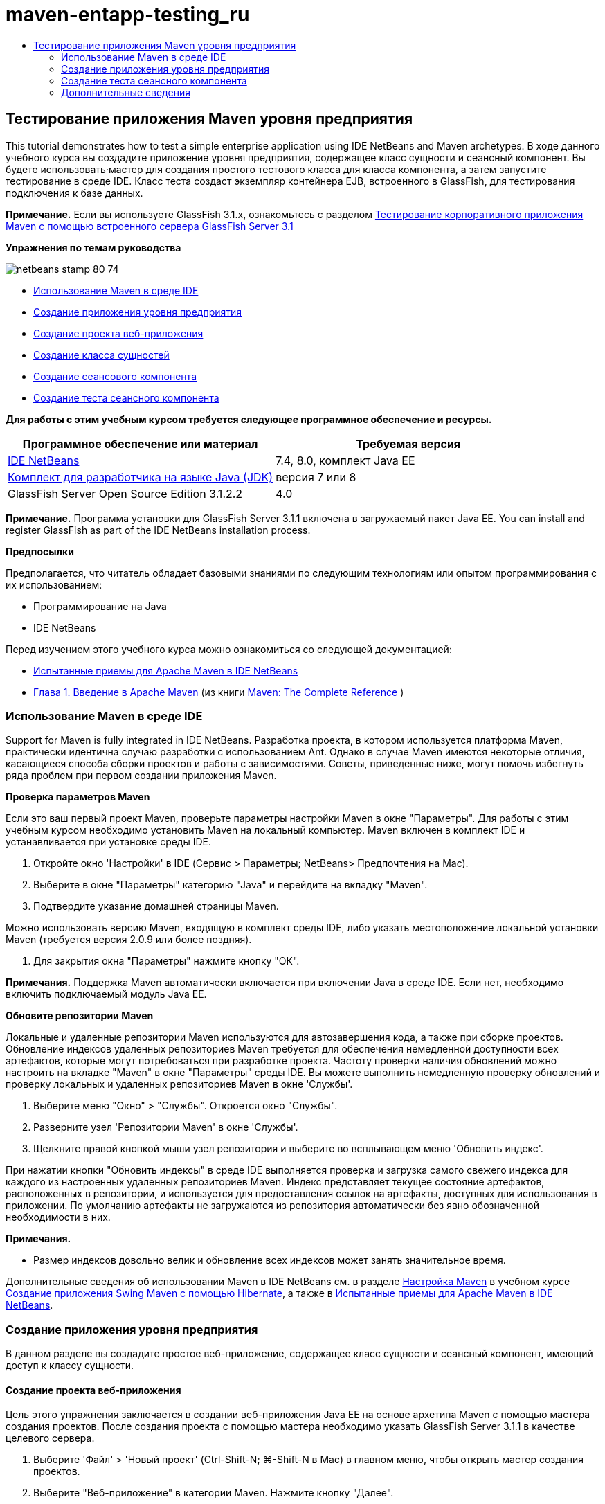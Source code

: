 // 
//     Licensed to the Apache Software Foundation (ASF) under one
//     or more contributor license agreements.  See the NOTICE file
//     distributed with this work for additional information
//     regarding copyright ownership.  The ASF licenses this file
//     to you under the Apache License, Version 2.0 (the
//     "License"); you may not use this file except in compliance
//     with the License.  You may obtain a copy of the License at
// 
//       http://www.apache.org/licenses/LICENSE-2.0
// 
//     Unless required by applicable law or agreed to in writing,
//     software distributed under the License is distributed on an
//     "AS IS" BASIS, WITHOUT WARRANTIES OR CONDITIONS OF ANY
//     KIND, either express or implied.  See the License for the
//     specific language governing permissions and limitations
//     under the License.
//

= maven-entapp-testing_ru
:jbake-type: page
:jbake-tags: old-site, needs-review
:jbake-status: published
:keywords: Apache NetBeans  maven-entapp-testing_ru
:description: Apache NetBeans  maven-entapp-testing_ru
:toc: left
:toc-title:

== Тестирование приложения Maven уровня предприятия

This tutorial demonstrates how to test a simple enterprise application using IDE NetBeans and Maven archetypes. В ходе данного учебного курса вы создадите приложение уровня предприятия, содержащее класс сущности и сеансный компонент. Вы будете использовать·мастер для создания простого тестового класса для класса компонента, а затем запустите тестирование в среде IDE. Класс теста создаст экземпляр контейнера EJB, встроенного в GlassFish, для тестирования подключения к базе данных.

*Примечание.* Если вы используете GlassFish 3.1.x, ознакомьтесь с разделом link:../../73/javaee/maven-entapp-testing.html[Тестирование корпоративного приложения Maven с помощью встроенного сервера GlassFish Server 3.1]

*Упражнения по темам руководства*

image:netbeans-stamp-80-74.png[title="Содержимое этой страницы применимо к IDE NetBeans 7.4 и 8.0"]

* link:#intro[Использование Maven в среде IDE]
* link:#Exercise_1[Создание приложения уровня предприятия]
* link:#Exercise_1a[Создание проекта веб-приложения]
* link:#Exercise_1b[Создание класса сущностей]
* link:#Exercise_1c[Создание сеансового компонента]
* link:#Exercise_2[Создание теста сеансного компонента]

*Для работы с этим учебным курсом требуется следующее программное обеспечение и ресурсы.*

|===
|Программное обеспечение или материал |Требуемая версия 

|link:https://netbeans.org/downloads/index.html[IDE NetBeans] |7.4, 8.0, комплект Java EE 

|link:http://www.oracle.com/technetwork/java/javase/downloads/index.html[Комплект для разработчика на языке Java (JDK)] |версия 7 или 8 

|GlassFish Server Open Source Edition 3.1.2.2 |4.0 
|===

*Примечание.* Программа установки для GlassFish Server 3.1.1 включена в загружаемый пакет Java EE. You can install and register GlassFish as part of the IDE NetBeans installation process.

*Предпосылки*

Предполагается, что читатель обладает базовыми знаниями по следующим технологиям или опытом программирования с их использованием:

* Программирование на Java
* IDE NetBeans

Перед изучением этого учебного курса можно ознакомиться со следующей документацией:

* link:http://wiki.netbeans.org/MavenBestPractices[Испытанные приемы для Apache Maven в IDE NetBeans]
* link:http://books.sonatype.com/mvnref-book/reference/introduction.html[Глава 1. Введение в Apache Maven] (из книги link:http://books.sonatype.com/mvnref-book/reference/index.html[Maven: The Complete Reference] )

=== Использование Maven в среде IDE

Support for Maven is fully integrated in IDE NetBeans. Разработка проекта, в котором используется платформа Maven, практически идентична случаю разработки с использованием Ant. Однако в случае Maven имеются некоторые отличия, касающиеся способа сборки проектов и работы с зависимостями. Советы, приведенные ниже, могут помочь избегнуть ряда проблем при первом создании приложения Maven.

*Проверка параметров Maven*

Если это ваш первый проект Maven, проверьте параметры настройки Maven в окне "Параметры". Для работы с этим учебным курсом необходимо установить Maven на локальный компьютер. Maven включен в комплект IDE и устанавливается при установке среды IDE.

1. Откройте окно 'Настройки' в IDE (Сервис > Параметры; NetBeans> Предпочтения на Mac).
2. Выберите в окне "Параметры" категорию "Java" и перейдите на вкладку "Maven".
3. Подтвердите указание домашней страницы Maven.

Можно использовать версию Maven, входящую в комплект среды IDE, либо указать местоположение локальной установки Maven (требуется версия 2.0.9 или более поздняя).

4. Для закрытия окна "Параметры" нажмите кнопку "ОК".

*Примечания.* Поддержка Maven автоматически включается при включении Java в среде IDE. Если нет, необходимо включить подключаемый модуль Java EE.

*Обновите репозитории Maven*

Локальные и удаленные репозитории Maven используются для автозавершения кода, а также при сборке проектов. Обновление индексов удаленных репозиториев Maven требуется для обеспечения немедленной доступности всех артефактов, которые могут потребоваться при разработке проекта. Частоту проверки наличия обновлений можно настроить на вкладке "Maven" в окне "Параметры" среды IDE. Вы можете выполнить немедленную проверку обновлений и проверку локальных и удаленных репозиториев Maven в окне 'Службы'.

1. Выберите меню "Окно" > "Службы". Откроется окно "Службы".
2. Разверните узел 'Репозитории Maven' в окне 'Службы'.
3. Щелкните правой кнопкой мыши узел репозитория и выберите во всплывающем меню 'Обновить индекс'.

При нажатии кнопки "Обновить индексы" в среде IDE выполняется проверка и загрузка самого свежего индекса для каждого из настроенных удаленных репозиториев Maven. Индекс представляет текущее состояние артефактов, расположенных в репозитории, и используется для предоставления ссылок на артефакты, доступных для использования в приложении. По умолчанию артефакты не загружаются из репозитория автоматически без явно обозначенной необходимости в них.

*Примечания.*

* Размер индексов довольно велик и обновление всех индексов может занять значительное время.

Дополнительные сведения об использовании Maven в IDE NetBeans см. в разделе link:https://netbeans.org/kb/docs/java/maven-hib-java-se.html#02[Настройка Maven] в учебном курсе link:https://netbeans.org/kb/docs/java/maven-hib-java-se.html[Создание приложения Swing Maven с помощью Hibernate], а также в link:http://wiki.netbeans.org/MavenBestPractices[Испытанные приемы для Apache Maven в IDE NetBeans].

=== Создание приложения уровня предприятия

В данном разделе вы создадите простое веб-приложение, содержащее класс сущности и сеансный компонент, имеющий доступ к классу сущности.

==== Создание проекта веб-приложения

Цель этого упражнения заключается в создании веб-приложения Java EE на основе архетипа Maven с помощью мастера создания проектов. После создания проекта с помощью мастера необходимо указать GlassFish Server 3.1.1 в качестве целевого сервера.

1. Выберите 'Файл' > 'Новый проект' (Ctrl-Shift-N; ⌘-Shift-N в Mac) в главном меню, чтобы открыть мастер создания проектов.
2. Выберите "Веб-приложение" в категории Maven. Нажмите кнопку "Далее".
3. Дайте проекту имя *mavenwebtestapp* и задайте местоположение проекта. Нажмите кнопку "Далее".
4. Выберите сервер GlassFish в раскрывающемся списке 'Сервер'.
5. Выберите Java EE 6 Web или Java EE 7 Web в списке 'Версия Java EE'. Нажмите кнопку "Готово".

После нажатия кнопки "Готово" среда IDE создает веб-приложение и открывает проект в окне "Проекты".

image:maven-testing-projects.png[title="В окне 'Проекты' отображаются созданные проекты"]

Если развернуть узел проекта в окне 'Проекты', можно увидеть, что файл JAR `javaee-web-api` указан в качестве зависимости проекта, а JDK - в качестве зависимости Java. Среда IDE создала файл POM проекта `pom.xml`, и этот файл указан в списке в узле "Файлы проекта".

==== Создание класса сущности

В данном упражнении будет использован мастер создания файла для создания класса сущности. После создания класса сущности выберите в мастере источник данных `jdbc/sampl`. Нет необходимости создавать или регистрировать новый источник данных, поскольку источник данных `jdbc/sample` был зарегистрирован при установке сервера.

*Примечание.* Если необходимо создать новый источник данных или использовать другой источник данных, источник данных должен быть зарегистрирован на сервере до тестирования приложения, используя встроенный контейнер. При тестировании приложения с помощью встроенного контейнера среда IDE не зарегистрирует источник данных, в отличие от развертывания на экземпляре сервер GlassFish.

1. Щелкните узел проекта правой кнопкой мыши и выберите команду "Создать" > "Класс сущности".

В качестве альтернативы можно использовать 'Файл' > 'Создать файл' (Ctrl-N; ⌘-N в Mac) в главном меню и выбрать 'Класс сущности' в категории 'Сохраняемость'.

2. Введите *MyEntity* для имени класса.
3. Выберите `com.mycompany.mavenwebtestapp` в качестве пакета и установите тип первичного ключа *`int`*.
4. Подтвердите выбор "Создать единицу сохранения состояния". Нажмите кнопку "Далее".
5. Выберите *jdbc/sample* из раскрывающегося списка "Источник данных".
6. Подтвердите выбор "Использовать интерфейсы API транзакций Java" и выберите "Удалить и создать" в качестве стратегии создания таблицы. Нажмите кнопку 'Готово'.
image:maven-testing-pu.png[title="В окне 'Проекты' отображаются созданные проекты"]

После нажатия кнопки "Готово" среда IDE создает класс MyEntity и открывает его в редакторе исходного кода. В качестве зависимостей проекта IDE добавляет артефакты `eclipselink`, `javax.persistence` и `org.eclipse.persistence.jpa.modelgen.processor`.

7. В редакторе исходного поля добавьте к классу закрытое поле `имя`.
[source,java]
----

private String name;
----
8. Правой кнопкой мыши щелкните редактор и выберите "Методы получения и установки" во всплывающем меню "Вставка кода" (Alt-Insert; Ctrl-I на Mac), чтобы создать метод получения и установки для поля `имя`.
9. Добавьте следующий конструктор.
[source,java]
----

public MyEntity(int id) {
    this.id = id;
    name = "Entity number " + id + " created at " + new Date();
}
----
10. Добавьте следующие аннотации `@NamedQueries` и `@NamedQuery` (выделено жирным), чтобы создать запрос SQL с именем, который выполнит поиск всех записей в таблице MyEntity.
[source,java]
----

@Entity
*@NamedQueries({
    @NamedQuery(name = "MyEntity.findAll", query = "select e from MyEntity e")})*
public class MyEntity implements Serializable {
----

11. Щелкните подсказку в поле слева, рядом с объявлением класса, и выберите подсказку *Создать конструктор по умолчанию*.
image:maven-testing-createconstructor.png[title="В окне 'Проекты' отображаются созданные проекты"]
12. Исправьте импортированные операторы (Ctrl-Shift-I; ⌘-Shift-I в Mac) для добавления операторов импорта для `javax.persistence.NamedQuery`, `javax.persistence.NamedQueries` и `java.util.Date`. Сохраните изменения.

==== Создание компонента сеанса

В данном упражнении для создания сеансного фасада для класса сущности `MyEntity` используется мастер. При использовании мастера для создания фасада среда IDE также создает абстрактный фасад, содержащий такие методы. как `create` и `find`, широко используемые при доступе к классам сущностей. Затем к фасаду добавляются два метода.

1. Щелкните узел проекта правой кнопкой мыши и выберите команду "Создать" > "Другие".

В качестве альтернативы можно использовать 'Файл' > 'Создать файл' (Ctrl-N; ⌘-N в Mac) в главном меню, чтобы открыть мастер создания файлов.

2. Выберите сеансные компоненты для классов сущностей в категории Enterprise JavaBeans. Нажмите кнопку "Далее".
3. Выберите класс `MyEntity` из списка доступных классов сущностей и нажмите кнопку "Добавить". Нажмите кнопку "Далее".
4. Используйте свойства по умолчанию на панели мастера "Созданные сеансные компоненты". Нажмите кнопку 'Готово'.

При нажатии кнопки "Готово" среда IDE создает `AbstractFacade.java` и `MyEntityFacade.java` в пакете `com.mycompany.mavenwebtestapp` и открывает классы в редакторе исходных кодов.

В редакторе исходных кодов можно увидеть, что среда IDE создала код для `EntityManager` и добавила аннотацию `@PersistenceContext` для указания единицы сохранения состояния.

[source,java]
----

@Stateless
public class MyEntityFacade extends AbstractFacade<MyEntity> {
    @PersistenceContext(unitName = "com.mycompany_mavenwebtestapp_war_1.0-SNAPSHOTPU")
    private EntityManager em;

    @Override
    protected EntityManager getEntityManager() {
        return em;
    }

    public MyEntityFacade() {
        super(MyEntity.class);
    }
    
}
----
5. Добавьте следующие методы к `MyEntityFacade.java`.
[source,java]
----

    @PermitAll
    public int verify() {
        String result = null;
        Query q = em.createNamedQuery("MyEntity.findAll");
        Collection entities = q.getResultList();
        int s = entities.size();
        for (Object o : entities) {
            MyEntity se = (MyEntity) o;
            System.out.println("Found: " + se.getName());
        }

        return s;
    }

    @PermitAll
    public void insert(int num) {
        for (int i = 1; i <= num; i++) {
            System.out.println("Inserting # " + i);
            MyEntity e = new MyEntity(i);
            em.persist(e);
        }
    }
----
6. Исправьте операторы импорта, чтобы добавить импорт всего, что нужно. Сохраните изменения.
image:maven-testing-fiximports.png[title="В окне 'Проекты' отображаются созданные проекты"]

*Примечание.* Убедитесь, что *`javax.persistence.Query`* выбран в диалоговом окне 'Исправить все выражения импорта'.

=== Создание теста сеансного компонента

В данном разделе создается тестовый класс для сеансного фасада `MyEntityFacade`. Среда IDE создаст схему тестовых методов для каждого метода в классе фасада, а также для каждого метода в абстрактном фасаде. Будут аннотированы тестовые методы, созданные для методов в абстрактном фасаде, чтобы указать среде IDE и средству тестирования JUnit игнорировать их. Затем будет изменен тестовый метод для метода`verify`, добавленного в `MyEntityFacade`.

В созданных тестах вы увидите, что среда IDE автоматически добавляет код, вызывающий `EJBContainer`, для создания экземпляра контейнера EJB.

1. Правой кнопкой мыши щелкните `MyEntityFacade.java` в окне 'Проекты' и выберите 'Сервис' > 'Создать тесты'.
2. Выберите платформу тестирования из раскрывающегося списка 'Платформа'
3. В диалоговом окне "Создать тесты" используйте параметры по умолчанию. Нажмите кнопку "ОК".

*Примечание.* При первом создании теста JUnit необходимо указать версию платформы JUnit. Выберите JUnit 4.x как версию JUnit и нажмите 'Выбрать'.

По умолчанию среда IDE создает скелет тестового класса, содержащий тесты для каждого из методов в `MyEntityFacade` и `AbstractFacade`. Среда IDE автоматически добавляет к файлу POM зависимость от JUnit 4.10.

4. Аннотируйте каждый из тестовых методов, кроме `testVerify`, с помощью аннотации `@Ignore`. Выполняя тесты, среда IDE пропустит все тесты с аннотацией `@Ignore`.

Также можно удалить все тестовые методы, кроме `testVerify`.

5. Расположите метод теста `testVerify` в тестовом классе.

Тест содержит строку, вызывающую `EJBContainer`.

[source,java]
----

    @Test
    public void testVerify() throws Exception {
        System.out.println("verify");
        EJBContainer container = javax.ejb.embeddable.EJBContainer.createEJBContainer();
        MyEntityFacade instance = (MyEntityFacade)container.getContext().lookup("java:global/classes/MyEntityFacade");
        int expResult = 0;
        int result = instance.verify();
        assertEquals(expResult, result);
        container.close();
        // TODO review the generated test code and remove the default call to fail.
        fail("The test case is a prototype.");
    }
----
6. Внесите следующие изменения (выделено полужирным) в схему метода теста `testVerify`.
[source,java]
----

@Test
public void testVerify() throws Exception {
    System.out.println("verify");
    EJBContainer container = javax.ejb.embeddable.EJBContainer.createEJBContainer();
    MyEntityFacade instance = (MyEntityFacade)container.getContext().lookup("java:global/classes/MyEntityFacade");
    *System.out.println("Inserting entities...");
    instance.insert(5);*
    int result = instance.verify();
    *System.out.println("JPA call returned: " + result);
    System.out.println("Done calling EJB");
    Assert.assertTrue("Unexpected number of entities", (result == 5));*
    container.close();
}
----
7. Исправьте выражения импорта для добавления `junit.framework.Assert`. Сохраните изменения.

Теперь необходимо внести изменения в файл POM и добавить зависимость от файла `<glassfish.embedded-static-shell.jar>`, расположенного в локальном каталоге установки сервера GlassFish.

8. Откройте файл `pom.xml` в редакторе и найдите элемент `<properties>`.
[source,xml]
----

    <properties>
        <endorsed.dir>${project.build.directory}/endorsed</endorsed.dir>
        <project.build.sourceEncoding>UTF-8</project.build.sourceEncoding>
    </properties>
                
----
9. Отредактируйте элемент `<properties>`, добавив в него элемент `<glassfish.embedded-static-shell.jar>` (выделен *полужирным шрифтом*), указывающий местоположение файла JAR в локальном каталоге установки GlassFish. Затем необходимо создать ссылку на это свойство в зависимости артефакта.
[source,xml]
----

    <properties>
        <endorsed.dir>${project.build.directory}/endorsed</endorsed.dir>
        <project.build.sourceEncoding>UTF-8</project.build.sourceEncoding>
        *<glassfish.embedded-static-shell.jar>_<INSTALLATION_PATH>_/glassfish-4.0/glassfish/lib/embedded/glassfish-embedded-static-shell.jar</glassfish.embedded-static-shell.jar>*

    </properties>
                
----

*Примечание.* `_<INSTALLATION_PATH>_` - абсолютный путь к локальному каталогу установки GlassFish. В случае изменения пути к локальной установке потребуется изменить этот элемент в файле POM.

10. Щелкните правой кнопкой мыши узел "Зависимости" в окне проектов и выберите пункт "Добавить зависимость".
11. В диалоговом окне 'Добавление зависимости' в текстовом поле 'Запрос' введите *embedded-static-shell*.
12. Выделите файл 4.0 JAR в результатах поиска и нажмите 'Добавить'.
image:add-shell-dependency.png[title="Окно 'Результаты теста'"]

При нажатии на кнопку 'Добавить' среда IDE добавляет зависимость к файлу POM.

Теперь нужно внести изменения в файл POM, указав локальный каталог установки GlassFish в качестве источника JAR.

13. Найдите соответствующую зависимость в файле POM и внесите изменения (выделены *полужирным шрифтом*). Создайте в элементе ссылку на ранее добавленное свойство `<glassfish.embedded-static-shell.jar>` и укажите область (`<scope>`). Сохраните изменения.
[source,xml]
----

        <dependency>
            <groupId>org.glassfish.main.extras</groupId>
            <artifactId>glassfish-embedded-static-shell</artifactId>
            <version>4.0</version>
            *<scope>system</scope>
            <systemPath>${glassfish.embedded-static-shell.jar}</systemPath>*
        </dependency>
                
----
14. В окне 'Службы' щелкните правой кнопкой мыши узел GlassFish Server и выберите 'Пуск'.

Сервер базы данных JavaDB будет также запускаться при запуске сервера GlassFish.

15. В окне 'Проекты' щелкните правой кнопкой мыши узел проекта и выберите 'Тестирование'.

После выбора пункта "Тест" среда IDE создаст приложение и запустит этап тестирования жизненного цикла сборки. Модульные тесты будут выполнены при помощи подключаемого модуля surefire, который поддерживает запуск тестов JUnit 4.x. Подробнее о подключаемом модуле surefire см. link:http://maven.apache.org/plugins/maven-surefire-plugin/[http://maven.apache.org/plugins/maven-surefire-plugin/].

Результаты теста отображаются в окне 'Результаты теста'. Можно открыть окно 'Результаты теста', выбрав 'Окно'> 'Выходные данные'> 'Результаты тестов' в главном меню.

image:maven-test-results.png[title="Окно 'Результаты теста'"]

В окне 'Результаты теста' вы можете нажать на значок 'Прошел успешно' (image:test-ok_16.png[title="Значок 'Прошел успешно'"]), чтобы отобразить список всех тестов, которые прошли успешно. В данном примере можно увидеть девять результатов. Если посмотреть на окно 'Результаты', можно увидеть, что был запущен только один тест, а восемь было пропущено. Пропущенные тесты включены в список тестов, которые прошли в окне 'Результаты теста'.

[source,java]
----

Running com.mycompany.mavenwebtestapp.MyEntityFacadeTest
verify
...
Inserting entities...
Inserting # 1
Inserting # 2
Inserting # 3
Inserting # 4
Inserting # 5
Found: Entity number 2 created at Wed Oct 09 19:06:59 CEST 2013
Found: Entity number 4 created at Wed Oct 09 19:06:59 CEST 2013
Found: Entity number 3 created at Wed Oct 09 19:06:59 CEST 2013
Found: Entity number 1 created at Wed Oct 09 19:06:59 CEST 2013
Found: Entity number 5 created at Wed Oct 09 19:06:59 CEST 2013
JPA call returned: 5
Done calling EJB
...

Results :

Tests run: 9, Failures: 0, Errors: 0, Skipped: 8

----


link:/about/contact_form.html?to=3&subject=Feedback:%20Creating%20an%20Enterprise%20Application%20Using%20Maven[Отправить отзыв по этому учебному курсу]


=== Дополнительные сведения

Подробнее об использовании IDE NetBeans для разработки приложений Java EE см. в следующих ресурсах:

* link:javaee-intro.html[Введение в технологию Java EE]
* link:javaee-gettingstarted.html[Начало работы с приложениями Java EE]
* link:maven-entapp.html[Создание приложения уровня предприятия с помощью Maven]
* link:../../trails/java-ee.html[Учебная карта по Java EE и Java Web]

Дополнительные сведения по использованию компонентов уровня предприятия приведены в link:http://download.oracle.com/javaee/6/tutorial/doc/[учебном курсе по Java EE 6].

To send comments and suggestions, get support, and keep informed on the latest developments on the IDE NetBeans Java EE development features, link:../../../community/lists/top.html[join the nbj2ee mailing list].


NOTE: This document was automatically converted to the AsciiDoc format on 2018-03-13, and needs to be reviewed.
